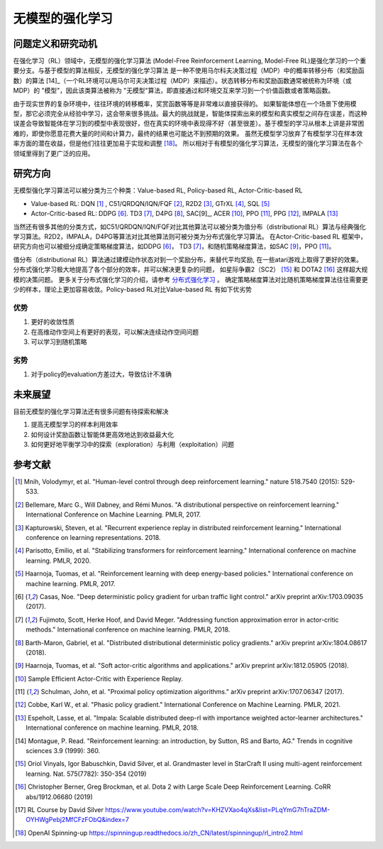 
无模型的强化学习
##################

问题定义和研究动机
-------------------
在强化学习（RL）领域中，无模型的强化学习算法 (Model-Free Reinforcement Learning, Model-Free RL)是强化学习的一个重要分支。与基于模型的算法相反，无模型的强化学习算法 
是一种不使用马尔科夫决策过程（MDP）中的概率转移分布（和奖励函数）的算法 [14]_（一个RL环境可以用马尔可夫决策过程（MDP）来描述）。状态转移分布和奖励函数通常被统称为环境（或MDP）的 "模型"，因此该类算法被称为 "无模型"算法，即直接通过和环境交互来学习到一个价值函数或者策略函数。

由于现实世界的复杂环境中，往往环境的转移概率，奖赏函数等等是非常难以直接获得的。 
如果智能体想在一个场景下使用模型，那它必须完全从经验中学习，这会带来很多挑战。最大的挑战就是，智能体探索出来的模型和真实模型之间存在误差，而这种误差会导致智能体在学习到的模型中表现很好，但在真实的环境中表现得不好（甚至很差）。基于模型的学习从根本上讲是非常困难的，即使你愿意花费大量的时间和计算力，最终的结果也可能达不到预期的效果。
虽然无模型学习放弃了有模型学习在样本效率方面的潜在收益，但是他们往往更加易于实现和调整 [18]_。 所以相对于有模型的强化学习算法，无模型的强化学习算法在各个领域里得到了更广泛的应用。

研究方向
--------
无模型强化学习算法可以被分类为三个种类：Value-based RL, Policy-based RL, Actor-Critic-based RL

- Value-based RL: DQN [1]_ , C51/QRDQN/IQN/FQF [2]_, R2D2 [3]_, GTrXL [4]_, SQL [5]_

- Actor-Critic-based RL: DDPG [6]_. TD3 [7]_, D4PG [8]_, SAC[9]_, ACER [10]_, PPO [11]_, PPG [12]_, IMPALA [13]_

当然还有很多其他的分类方式，如C51/QRDQN/IQN/FQF对比其他算法可以被分类为值分布（distributional RL）算法与经典强化学习算法。R2D2，IMPALA，D4PG等算法对比其他算法则可被分类为分布式强化学习算法。
在Actor-Critic-based RL 框架中，研究方向也可以被细分成确定策略梯度算法，如DDPG [6]_， TD3 [7]_，和随机策略梯度算法，如SAC [9]_，PPO [11]_。

值分布（distributional RL）算法通过建模动作状态对到一个奖励分布，来替代平均奖励, 在一些atari游戏上取得了更好的效果。分布式强化学习极大地提高了各个部分的效率，并可以解决更复杂的问题， 如星际争霸2（SC2） [15]_ 和 DOTA2 [16]_ 这样超大规模的决策问题。 更多关于分布式强化学习的介绍，请参考 `分布式强化学习 <../02_algo/distributed_rl_zh.html>`_ 。
确定策略梯度算法对比随机策略梯度算法往往需要更少的样本，理论上更加容易收敛。Policy-based RL对比Value-based RL 有如下优劣势 

优势
~~~~~~~
1. 更好的收敛性质
2. 在高维动作空间上有更好的表现，可以解决连续动作空间问题
3. 可以学习到随机策略

劣势
~~~~~
1. 对于policy的evaluation方差过大，导致估计不准确

未来展望
---------
目前无模型的强化学习算法还有很多问题有待探索和解决

1. 提高无模型学习的样本利用效率

2. 如何设计奖励函数让智能体更高效地达到收益最大化

3. 如何更好地平衡学习中的探索（exploration）与利用（exploitation）问题



参考文献
----------

.. [1] Mnih, Volodymyr, et al. "Human-level control through deep reinforcement learning." nature 518.7540 (2015): 529-533.

.. [2] Bellemare, Marc G., Will Dabney, and Rémi Munos. "A distributional perspective on reinforcement learning." International Conference on Machine Learning. PMLR, 2017.

.. [3] Kapturowski, Steven, et al. "Recurrent experience replay in distributed reinforcement learning." International conference on learning representations. 2018.

.. [4] Parisotto, Emilio, et al. "Stabilizing transformers for reinforcement learning." International conference on machine learning. PMLR, 2020.

.. [5] Haarnoja, Tuomas, et al. "Reinforcement learning with deep energy-based policies." International conference on machine learning. PMLR, 2017.

.. [6] Casas, Noe. "Deep deterministic policy gradient for urban traffic light control." arXiv preprint arXiv:1703.09035 (2017).

.. [7] Fujimoto, Scott, Herke Hoof, and David Meger. "Addressing function approximation error in actor-critic methods." International conference on machine learning. PMLR, 2018.

.. [8] Barth-Maron, Gabriel, et al. "Distributed distributional deterministic policy gradients." arXiv preprint arXiv:1804.08617 (2018).

.. [9] Haarnoja, Tuomas, et al. "Soft actor-critic algorithms and applications." arXiv preprint arXiv:1812.05905 (2018).

.. [10] Sample Efficient Actor-Critic with Experience Replay.

.. [11] Schulman, John, et al. "Proximal policy optimization algorithms." arXiv preprint arXiv:1707.06347 (2017).

.. [12] Cobbe, Karl W., et al. "Phasic policy gradient." International Conference on Machine Learning. PMLR, 2021.

.. [13] Espeholt, Lasse, et al. "Impala: Scalable distributed deep-rl with importance weighted actor-learner architectures." International conference on machine learning. PMLR, 2018.

.. [14] Montague, P. Read. "Reinforcement learning: an introduction, by Sutton, RS and Barto, AG." Trends in cognitive sciences 3.9 (1999): 360.

.. [15] Oriol Vinyals, Igor Babuschkin, David Silver, et al. Grandmaster level in StarCraft II using multi-agent reinforcement learning. Nat. 575(7782): 350-354 (2019)

.. [16] Christopher Berner, Greg Brockman, et al. Dota 2 with Large Scale Deep Reinforcement Learning. CoRR abs/1912.06680 (2019)

.. [17] RL Course by David Silver https://www.youtube.com/watch?v=KHZVXao4qXs&list=PLqYmG7hTraZDM-OYHWgPebj2MfCFzFObQ&index=7

.. [18] OpenAI Spinning-up https://spinningup.readthedocs.io/zh_CN/latest/spinningup/rl_intro2.html
